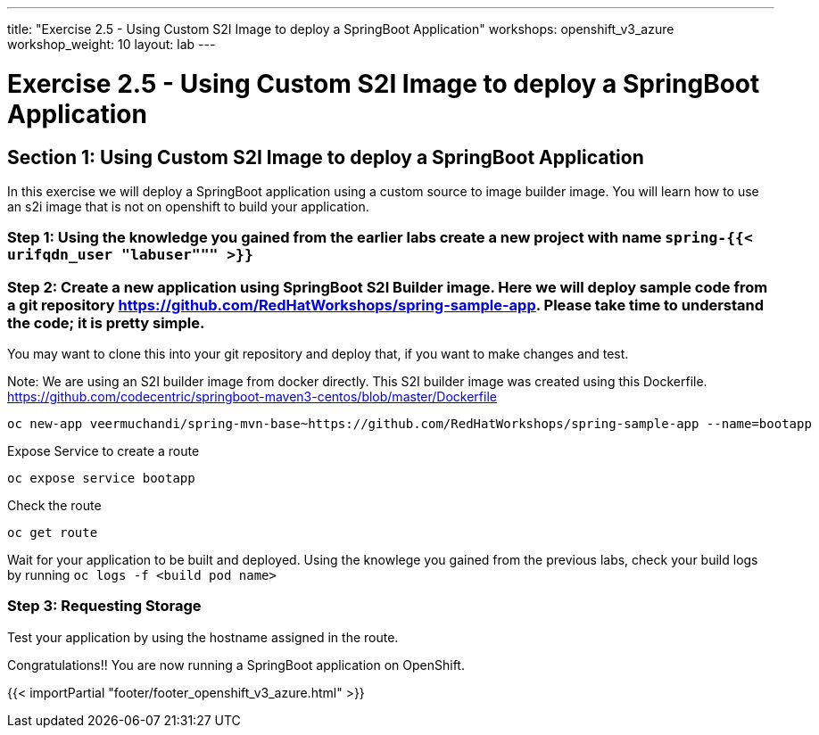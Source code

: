---
title: "Exercise 2.5 - Using Custom S2I Image to deploy a SpringBoot Application"
workshops: openshift_v3_azure
workshop_weight: 10
layout: lab
---

:domain_name: redhatgov.io
:icons: font
:imagesdir: /workshops/openshift_v3_azure/images


= Exercise 2.5 - Using Custom S2I Image to deploy a SpringBoot Application

== Section 1: Using Custom S2I Image to deploy a SpringBoot Application

In this exercise we will deploy a SpringBoot application using a custom source to image builder image. You will learn how to use an s2i image that is not on openshift to build your application.

=== Step 1: Using the knowledge you gained from the earlier labs create a new project with name `spring-{{< urifqdn_user "labuser""" >}}`

=== Step 2: Create a new application using SpringBoot S2I Builder image. Here we will deploy sample code from a git repository https://github.com/RedHatWorkshops/spring-sample-app. Please take time to understand the code; it is pretty simple.

You may want to clone this into your git repository and deploy that, if you want to make changes and test.

Note: We are using an S2I builder image from docker directly. This S2I builder image was created using this Dockerfile. https://github.com/codecentric/springboot-maven3-centos/blob/master/Dockerfile

[source,bash]
----
oc new-app veermuchandi/spring-mvn-base~https://github.com/RedHatWorkshops/spring-sample-app --name=bootapp
----

Expose Service to create a route

[source,bash]
----
oc expose service bootapp
----

Check the route

[source,bash]
----
oc get route
----

Wait for your application to be built and deployed. Using the knowlege you gained from the previous labs, check your build logs by running `oc logs -f <build pod name>`

=== Step 3: Requesting Storage

Test your application by using the hostname assigned in the route.

Congratulations!! You are now running a SpringBoot application on OpenShift.

{{< importPartial "footer/footer_openshift_v3_azure.html" >}}
